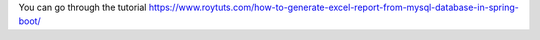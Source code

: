 You can go through the tutorial https://www.roytuts.com/how-to-generate-excel-report-from-mysql-database-in-spring-boot/
